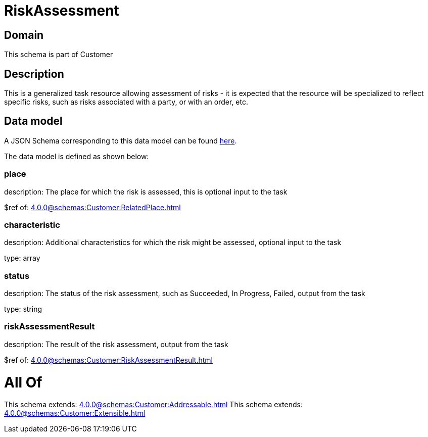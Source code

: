 = RiskAssessment

[#domain]
== Domain

This schema is part of Customer

[#description]
== Description

This is a generalized task resource allowing assessment of risks - it is expected that the resource will be specialized to reflect specific risks, such as risks associated with a party, or with an order, etc.


[#data_model]
== Data model

A JSON Schema corresponding to this data model can be found https://tmforum.org[here].

The data model is defined as shown below:


=== place
description: The place for which the risk is assessed, this is optional input to the task

$ref of: xref:4.0.0@schemas:Customer:RelatedPlace.adoc[]


=== characteristic
description: Additional characteristics for which the risk might be assessed, optional input to the task

type: array


=== status
description: The status of the risk assessment, such as Succeeded, In Progress, Failed, output from the task

type: string


=== riskAssessmentResult
description: The result of the risk assessment, output from the task

$ref of: xref:4.0.0@schemas:Customer:RiskAssessmentResult.adoc[]


= All Of 
This schema extends: xref:4.0.0@schemas:Customer:Addressable.adoc[]
This schema extends: xref:4.0.0@schemas:Customer:Extensible.adoc[]
